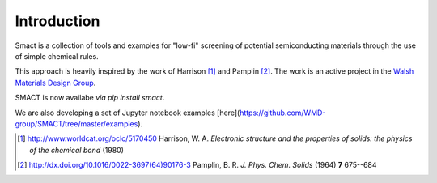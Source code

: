 
Introduction
============

Smact is a collection of tools and examples for "low-fi" screening of
potential semiconducting materials through the use of simple chemical
rules.

This approach is heavily inspired by the work of Harrison [1]_ and
Pamplin [2]_. The work is an active project in the `Walsh Materials Design Group <http://wmd-group.github.io>`_.

SMACT is now availabe *via* `pip install smact`. 

We are also developing a set of Jupyter notebook examples [here](https://github.com/WMD-group/SMACT/tree/master/examples).

.. [1] http://www.worldcat.org/oclc/5170450 Harrison, W. A. *Electronic structure and the properties of solids: the physics of the chemical bond* (1980)

.. [2] http://dx.doi.org/10.1016/0022-3697(64)90176-3 Pamplin, B. R. *J. Phys. Chem. Solids* (1964) **7** 675--684
